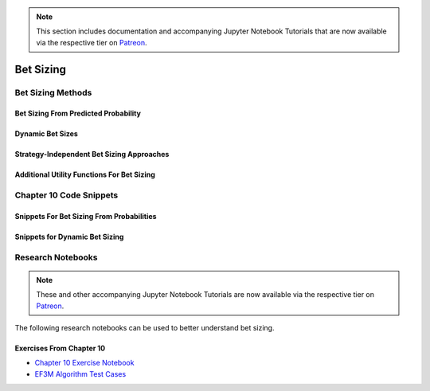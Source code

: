 .. py:currentmodule:: mlfinlab.bet_sizing.bet_sizing

.. note::
    This section includes documentation and accompanying Jupyter Notebook Tutorials that are now available via the respective tier on
    `Patreon <https://www.patreon.com/HudsonThames>`_.

==========
Bet Sizing
==========

Bet Sizing Methods
##################

Bet Sizing From Predicted Probability
*************************************

Dynamic Bet Sizes
*****************


Strategy-Independent Bet Sizing Approaches
******************************************


Additional Utility Functions For Bet Sizing
*******************************************


Chapter 10 Code Snippets
########################

Snippets For Bet Sizing From Probabilities
******************************************


Snippets for Dynamic Bet Sizing
*******************************


Research Notebooks
##################

.. note::
    These and other accompanying Jupyter Notebook Tutorials are now available via the respective tier on
    `Patreon <https://www.patreon.com/HudsonThames>`_.

The following research notebooks can be used to better understand bet sizing.

Exercises From Chapter 10
*************************

* `Chapter 10 Exercise Notebook`_
* `EF3M Algorithm Test Cases`_

.. _Chapter 10 Exercise Notebook: https://github.com/Hudson-and-Thames-Clients/research/blob/master/Advances%20in%20Financial%20Machine%20Learning/Bet%20Sizing/Chapter10_Exercises.ipynb
.. _EF3M Algorithm Test Cases: https://github.com/Hudson-and-Thames-Clients/research/blob/master/Advances%20in%20Financial%20Machine%20Learning/Bet%20Sizing/ef3m_testing.ipynb
